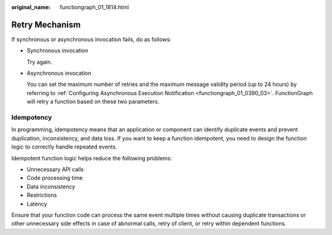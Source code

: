 :original_name: functiongraph_01_1814.html

.. _functiongraph_01_1814:

Retry Mechanism
===============

If synchronous or asynchronous invocation fails, do as follows:

-  Synchronous invocation

   Try again.

-  Asynchronous invocation

   You can set the maximum number of retries and the maximum message validity period (up to 24 hours) by referring to :ref:`Configuring Asynchronous Execution Notification <functiongraph_01_0390_03>`. FunctionGraph will retry a function based on these two parameters.

Idempotency
-----------

In programming, idempotency means that an application or component can identify duplicate events and prevent duplication, inconsistency, and data loss. If you want to keep a function idempotent, you need to design the function logic to correctly handle repeated events.

Idempotent function logic helps reduce the following problems:

-  Unnecessary API calls
-  Code processing time
-  Data inconsistency
-  Restrictions
-  Latency

Ensure that your function code can process the same event multiple times without causing duplicate transactions or other unnecessary side effects in case of abnormal calls, retry of client, or retry within dependent functions.
